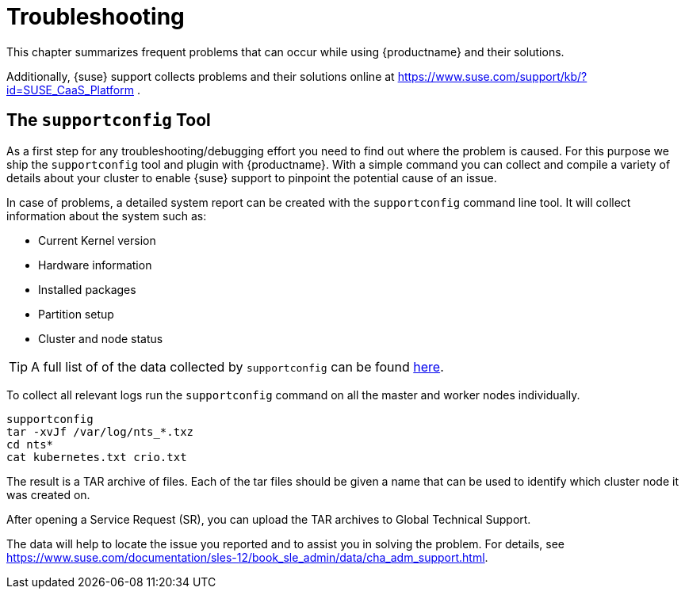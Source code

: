 = Troubleshooting

This chapter summarizes frequent problems that can occur while using {productname}
and their solutions.

Additionally, {suse} support collects problems and their solutions online at link:https://www.suse.com/support/kb/?id=SUSE_CaaS_Platform[] .

== The `supportconfig` Tool

As a first step for any troubleshooting/debugging effort you need to find out
where the problem is caused. For this purpose we ship the `supportconfig` tool
and plugin with {productname}. With a simple command you can collect and compile
a variety of details about your cluster to enable {suse} support to pinpoint
the potential cause of an issue.

In case of problems, a detailed system report can be created with the `supportconfig` command line tool.
It will collect information about the system such as:

* Current Kernel version
* Hardware information
* Installed packages
* Partition setup
* Cluster and node status

[TIP]
====
A full list of of the data collected by `supportconfig` can be found link:https://github.com/SUSE/supportutils-plugin-suse-caasp/blob/master/README.md[here].
====

To collect all relevant logs run the `supportconfig` command on all the master and worker nodes individually.

[source,bash]
----
supportconfig
tar -xvJf /var/log/nts_*.txz
cd nts*
cat kubernetes.txt crio.txt
----

The result is a TAR archive of files. Each of the tar files should be given a name that can be used to identify which
cluster node it was created on.

After opening a Service Request (SR), you can upload the TAR archives to Global Technical Support.

The data will help to locate the issue you reported and to assist you in solving the problem.
For details, see link:https://www.suse.com/documentation/sles-12/book_sle_admin/data/cha_adm_support.html[].
